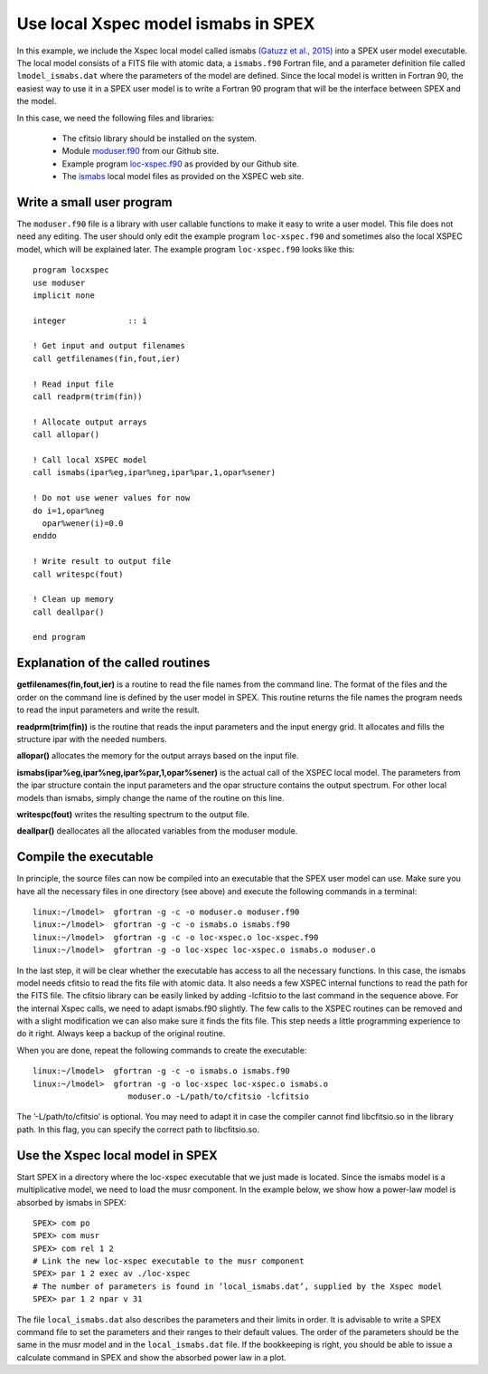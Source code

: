 Use local Xspec model ismabs in SPEX
====================================

In this example, we include the Xspec local model called ismabs `(Gatuzz et al., 2015)
<https://ui.adsabs.harvard.edu/abs/2015ApJ...800...29G/abstract>`_ into a SPEX user model
executable. The local model consists of a FITS file with atomic data, a ``ismabs.f90`` Fortran file, and a parameter
definition file called ``lmodel_ismabs.dat`` where the parameters of the model are defined. Since the local model
is written in Fortran 90, the easiest way to use it in a SPEX user model is to write a Fortran 90 program that will be
the interface between SPEX and the model.

In this case, we need the following files and libraries:

 - The cfitsio library should be installed on the system.
 - Module `moduser.f90 <https://github.com/spex-xray/spex-help/blob/master/moduser/module/moduser.f90>`_ from our
   Github site.
 - Example program `loc-xspec.f90 <https://github.com/spex-xray/spex-help/blob/master/moduser/examples/local/loc-xspec.f90>`_
   as provided by our Github site.
 - The `ismabs <https://heasarc.gsfc.nasa.gov/xanadu/xspec/models/ismabs.html>`_ local model files as provided on the
   XSPEC web site.

Write a small user program
--------------------------

The ``moduser.f90`` file is a library with user callable functions to make it easy to write a user model. This file does
not need any editing. The user should only edit the example program ``loc-xspec.f90`` and sometimes also the local XSPEC
model, which will be explained later. The example program ``loc-xspec.f90`` looks like this::

      program locxspec
      use moduser
      implicit none

      integer             :: i

      ! Get input and output filenames
      call getfilenames(fin,fout,ier)

      ! Read input file
      call readprm(trim(fin))

      ! Allocate output arrays
      call allopar()

      ! Call local XSPEC model
      call ismabs(ipar%eg,ipar%neg,ipar%par,1,opar%sener)

      ! Do not use wener values for now
      do i=1,opar%neg
        opar%wener(i)=0.0
      enddo

      ! Write result to output file
      call writespc(fout)

      ! Clean up memory
      call deallpar()

      end program

Explanation of the called routines
----------------------------------

**getfilenames(fin,fout,ier)** is a routine to read the file names from the command line. The format of the files and the
order on the command line is defined by the user model in SPEX. This routine returns the file names the program needs
to read the input parameters and write the result.

**readprm(trim(fin))** is the routine that reads the input parameters and the input energy grid. It allocates and fills
the structure ipar with the needed numbers.

**allopar()** allocates the memory for the output arrays based on the input file.

**ismabs(ipar%eg,ipar%neg,ipar%par,1,opar%sener)** is the actual call of the XSPEC local model. The parameters from the
ipar structure contain the input parameters and the opar structure contains the output spectrum. For other local models
than ismabs, simply change the name of the routine on this line.

**writespc(fout)** writes the resulting spectrum to the output file.

**deallpar()** deallocates all the allocated variables from the moduser module.

Compile the executable
----------------------

In principle, the source files can now be compiled into an executable that the SPEX user model can use. Make sure you
have all the necessary files in one directory (see above) and execute the following commands in a terminal::

    linux:~/lmodel>  gfortran -g -c -o moduser.o moduser.f90
    linux:~/lmodel>  gfortran -g -c -o ismabs.o ismabs.f90
    linux:~/lmodel>  gfortran -g -c -o loc-xspec.o loc-xspec.f90
    linux:~/lmodel>  gfortran -g -o loc-xspec loc-xspec.o ismabs.o moduser.o

In the last step, it will be clear whether the executable has access to all the necessary functions. In this case, the
ismabs model needs cfitsio to read the fits file with atomic data. It also needs a few XSPEC internal functions to read
the path for the FITS file. The cfitsio library can be easily linked by adding -lcfitsio to the last command in the
sequence above. For the internal Xspec calls, we need to adapt ismabs.f90 slightly. The few calls to the XSPEC routines
can be removed and with a slight modification we can also make sure it finds the fits file. This step needs a little
programming experience to do it right. Always keep a backup of the original routine.

When you are done, repeat the following commands to create the executable::

    linux:~/lmodel>  gfortran -g -c -o ismabs.o ismabs.f90
    linux:~/lmodel>  gfortran -g -o loc-xspec loc-xspec.o ismabs.o
                        moduser.o -L/path/to/cfitsio -lcfitsio

The ’-L/path/to/cfitsio’ is optional. You may need to adapt it in case the compiler cannot find libcfitsio.so in the
library path. In this flag, you can specify the correct path to libcfitsio.so.

Use the Xspec local model in SPEX
---------------------------------

Start SPEX in a directory where the loc-xspec executable that we just made is located. Since the ismabs model is a
multiplicative model, we need to load the musr component. In the example below, we show how a power-law model is
absorbed by ismabs in SPEX::

    SPEX> com po
    SPEX> com musr
    SPEX> com rel 1 2
    # Link the new loc-xspec executable to the musr component
    SPEX> par 1 2 exec av ./loc-xspec
    # The number of parameters is found in ’local_ismabs.dat’, supplied by the Xspec model
    SPEX> par 1 2 npar v 31

The file ``local_ismabs.dat`` also describes the parameters and their limits in order. It is advisable to write a SPEX
command file to set the parameters and their ranges to their default values. The order of the parameters should be
the same in the musr model and in the ``local_ismabs.dat`` file. If the bookkeeping is right, you should be able to
issue a calculate command in SPEX and show the absorbed power law in a plot.
